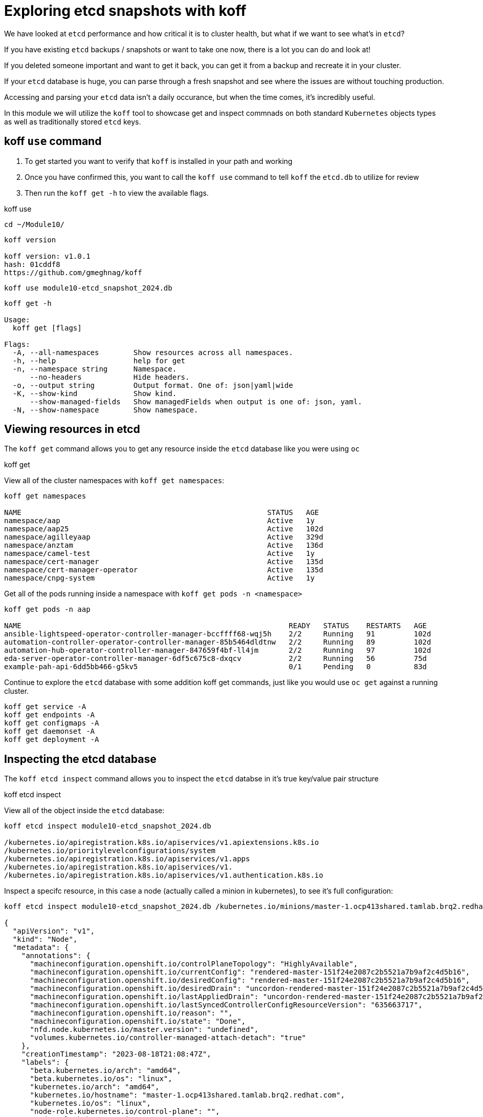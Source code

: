 = Exploring etcd snapshots with koff
:prewrap!:

We have looked at `etcd` performance and how critical it is to cluster health, but what if we want to see what's in `etcd`? 

If you have existing `etcd` backups / snapshots or want to take one now, there is a lot you can do and look at!

If you deleted someone important and want to get it back, you can get it from a backup and recreate it in your cluster.

If your `etcd` database is huge, you can parse through a fresh snapshot and see where the issues are without touching production.

Accessing and parsing your `etcd` data isn't a daily occurance, but when the time comes, it's incredibly useful.

In this module we will utilize the `koff` tool to showcase get and inspect commnads on both standard `Kubernetes` objects types as well as traditionally stored `etcd` keys.

[#gettingstarted]
== koff `use` command
. To get started you want to verify that `koff` is installed in your path and working

. Once you have confirmed this, you want to call the `koff use` command to tell `koff` the `etcd.db` to utilize for review

. Then run the `koff get -h` to view the available flags.

.koff use
[source,bash]
----
cd ~/Module10/
----

[source,bash]
----
koff version

koff version: v1.0.1
hash: 01cddf8
https://github.com/gmeghnag/koff
----

[source,bash]
----
koff use module10-etcd_snapshot_2024.db
----

[source,bash]
----
koff get -h

Usage:
  koff get [flags]

Flags:
  -A, --all-namespaces        Show resources across all namespaces.
  -h, --help                  help for get
  -n, --namespace string      Namespace.
      --no-headers            Hide headers.
  -o, --output string         Output format. One of: json|yaml|wide
  -K, --show-kind             Show kind.
      --show-managed-fields   Show managedFields when output is one of: json, yaml.
  -N, --show-namespace        Show namespace.
----

[#koffget]
== Viewing resources in etcd
The `koff get` command allows you to get any resource inside the `etcd` database like you were using `oc`

.koff get

View all of the cluster namespaces with `koff get namespaces`:

[source,bash]
----
koff get namespaces

NAME                                                         STATUS   AGE
namespace/aap                                                Active   1y
namespace/aap25                                              Active   102d
namespace/agilleyaap                                         Active   329d
namespace/anztam                                             Active   136d
namespace/camel-test                                         Active   1y
namespace/cert-manager                                       Active   135d
namespace/cert-manager-operator                              Active   135d
namespace/cnpg-system                                        Active   1y
----

Get all of the pods running inside a namespace with `koff get pods -n <namespace>`

[source,bash]
----
koff get pods -n aap

NAME                                                              READY   STATUS    RESTARTS   AGE
ansible-lightspeed-operator-controller-manager-bccffff68-wqj5h    2/2     Running   91         102d
automation-controller-operator-controller-manager-85b5464dldtnw   2/2     Running   89         102d
automation-hub-operator-controller-manager-847659f4bf-ll4jm       2/2     Running   97         102d
eda-server-operator-controller-manager-6df5c675c8-dxqcv           2/2     Running   56         75d
example-pah-api-6dd5bb466-g5kv5                                   0/1     Pending   0          83d
----

Continue to explore the `etcd` database with some addition koff get commands, just like you would use `oc get` against a running cluster.

[source,bash]
----
koff get service -A
koff get endpoints -A
koff get configmaps -A
koff get daemonset -A
koff get deployment -A
----

[#koffinspect]
== Inspecting the etcd database
The `koff etcd inspect` command allows you to inspect the `etcd` databse in it's true key/value pair structure

.koff etcd inspect

View all of the object inside the `etcd` database:

[source,bash]
----
koff etcd inspect module10-etcd_snapshot_2024.db

/kubernetes.io/apiregistration.k8s.io/apiservices/v1.apiextensions.k8s.io
/kubernetes.io/prioritylevelconfigurations/system
/kubernetes.io/apiregistration.k8s.io/apiservices/v1.apps
/kubernetes.io/apiregistration.k8s.io/apiservices/v1.
/kubernetes.io/apiregistration.k8s.io/apiservices/v1.authentication.k8s.io
----

Inspect a specifc resource, in this case a node (actually called a minion in kubernetes), to see it's full configuration:

[source,bash]
----
koff etcd inspect module10-etcd_snapshot_2024.db /kubernetes.io/minions/master-1.ocp413shared.tamlab.brq2.redhat.com

{
  "apiVersion": "v1",
  "kind": "Node",
  "metadata": {
    "annotations": {
      "machineconfiguration.openshift.io/controlPlaneTopology": "HighlyAvailable",
      "machineconfiguration.openshift.io/currentConfig": "rendered-master-151f24e2087c2b5521a7b9af2c4d5b16",
      "machineconfiguration.openshift.io/desiredConfig": "rendered-master-151f24e2087c2b5521a7b9af2c4d5b16",
      "machineconfiguration.openshift.io/desiredDrain": "uncordon-rendered-master-151f24e2087c2b5521a7b9af2c4d5b16",
      "machineconfiguration.openshift.io/lastAppliedDrain": "uncordon-rendered-master-151f24e2087c2b5521a7b9af2c4d5b16",
      "machineconfiguration.openshift.io/lastSyncedControllerConfigResourceVersion": "635663717",
      "machineconfiguration.openshift.io/reason": "",
      "machineconfiguration.openshift.io/state": "Done",
      "nfd.node.kubernetes.io/master.version": "undefined",
      "volumes.kubernetes.io/controller-managed-attach-detach": "true"
    },
    "creationTimestamp": "2023-08-18T21:08:47Z",
    "labels": {
      "beta.kubernetes.io/arch": "amd64",
      "beta.kubernetes.io/os": "linux",
      "kubernetes.io/arch": "amd64",
      "kubernetes.io/hostname": "master-1.ocp413shared.tamlab.brq2.redhat.com",
      "kubernetes.io/os": "linux",
      "node-role.kubernetes.io/control-plane": "",
      "node-role.kubernetes.io/master": "",
      "node.openshift.io/os_id": "rhcos"
    },
----

Maybe you deleted an important `ConfigMap` or `Secret` and needed to get it back from a backup!

[source,bash]
----
koff etcd inspect module10-etcd_snapshot_2024.db /kubernetes.io/configmaps/firewall-rule/httpd-ex-1-sys-config

  "apiVersion": "v1",
  "kind": "ConfigMap",
  "metadata": {
    "creationTimestamp": "2024-05-02T04:11:08Z",
    "name": "httpd-ex-1-sys-config",
    "namespace": "firewall-rule",
----

[source,bash]
----
koff etcd inspect module10-etcd_snapshot_2024.db /kubernetes.io/secrets/quay/tamlab-quay-config-secret-98gh285gcd

  "apiVersion": "v1",
  "data": {
    "config.yaml": ""
  },
  "kind": "Secret",
----
